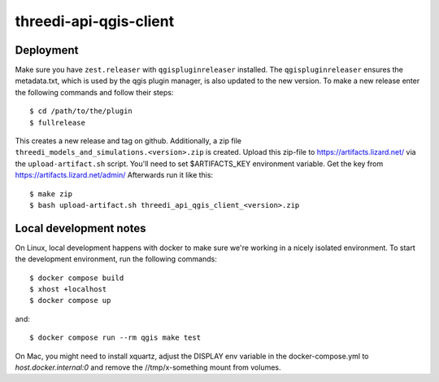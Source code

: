 =======================
threedi-api-qgis-client
=======================

.. image:: https://travis-ci.com/nens/threedi-api-qgis-client.svg?branch=master
        :target: https://travis-ci.com/nens/threedi-api-qgis-client

Deployment
----------

Make sure you have ``zest.releaser`` with ``qgispluginreleaser`` installed. The
``qgispluginreleaser`` ensures the metadata.txt, which is used by the qgis plugin
manager, is also updated to the new version. To make a new release enter the following
commands and follow their steps::

    $ cd /path/to/the/plugin
    $ fullrelease

This creates a new release and tag on github. Additionally, a zip file
``threedi_models_and_simulations.<version>.zip`` is created. Upload this zip-file to
https://artifacts.lizard.net/ via the ``upload-artifact.sh`` script. You'll need
to set $ARTIFACTS_KEY environment variable. Get the key from
https://artifacts.lizard.net/admin/ Afterwards run it like this::

    $ make zip
    $ bash upload-artifact.sh threedi_api_qgis_client_<version>.zip


Local development notes
-----------------------

On Linux, local development happens with docker to make sure we're working in a nicely
isolated environment. To start the development environment, run the following commands::

    $ docker compose build
    $ xhost +localhost
    $ docker compose up

and::

    $ docker compose run --rm qgis make test

On Mac, you might need to install xquartz, adjust the DISPLAY env variable in the docker-compose.yml
to `host.docker.internal:0` and remove the //tmp/x-something mount from volumes.

